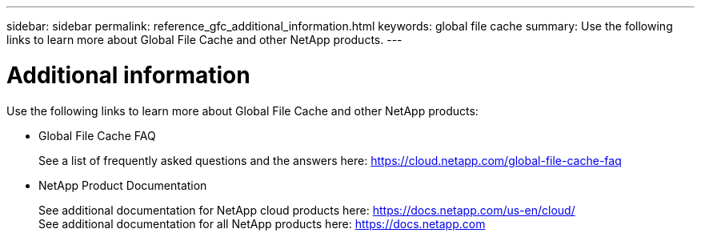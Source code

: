 ---
sidebar: sidebar
permalink: reference_gfc_additional_information.html
keywords: global file cache
summary: Use the following links to learn more about Global File Cache and other NetApp products.
---

= Additional information
:hardbreaks:
:nofooter:
:icons: font
:linkattrs:
:imagesdir: ./media/

//
// This file was created with NDAC Version 0.9 (July 10, 2020)
//
// 2020-07-29 10:32:33.680053
//

[.lead]

Use the following links to learn more about Global File Cache and other NetApp products:

* Global File Cache FAQ
+
See a list of frequently asked questions and the answers here:  https://cloud.netapp.com/global-file-cache-faq[https://cloud.netapp.com/global-file-cache-faq^]

* NetApp Product Documentation
+
See additional documentation for NetApp cloud products here:  https://docs.netapp.com/us-en/cloud/[https://docs.netapp.com/us-en/cloud/]
See additional documentation for all NetApp products here:  https://docs.netapp.com[https://docs.netapp.com^]
